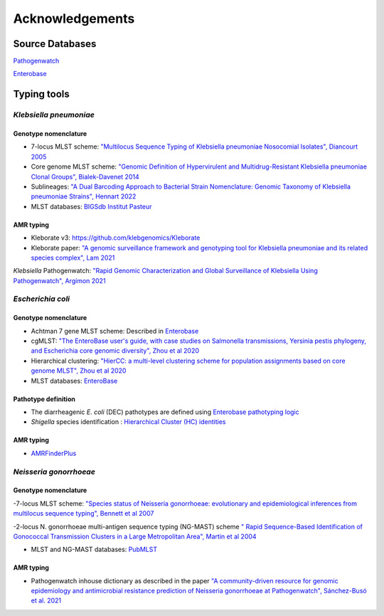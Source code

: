 .. _acknowledgements:

Acknowledgements
================

Source Databases
~~~~~~~~~~~~~~~~~~

`Pathogenwatch <https://pathogen.watch/>`_

`Enterobase <https://enterobase.warwick.ac.uk/>`_

Typing tools
~~~~~~~~~~~~~~~~~~

*Klebsiella pneumoniae*
----------------------

Genotype nomenclature
^^^^^^^^^^^^^^^^^^^^^

- 7-locus MLST scheme: `"Multilocus Sequence Typing of Klebsiella pneumoniae Nosocomial Isolates", Diancourt 2005 <https://doi.org/10.1128/jcm.43.8.4178-4182.2005>`_

- Core genome MLST scheme: `"Genomic Definition of Hypervirulent and Multidrug-Resistant Klebsiella pneumoniae Clonal Groups", Bialek-Davenet 2014 <https://doi.org/10.3201/eid2011.140206>`_

- Sublineages: `"A Dual Barcoding Approach to Bacterial Strain Nomenclature: Genomic Taxonomy of Klebsiella pneumoniae Strains", Hennart 2022 <https://doi.org/10.1093/molbev/msac135>`_

- MLST databases: `BIGSdb Institut Pasteur <https://bigsdb.pasteur.fr/klebsiella/>`_

AMR typing
^^^^^^^^^^

- Kleborate v3: `https://github.com/klebgenomics/Kleborate <https://github.com/klebgenomics/Kleborate>`_

- Kleborate paper: `"A genomic surveillance framework and genotyping tool for Klebsiella pneumoniae and its related species complex", Lam 2021 <https://doi.org/10.1038/s41467-021-24448-3>`_

*Klebsiella* Pathogenwatch: `"Rapid Genomic Characterization and Global Surveillance of Klebsiella Using Pathogenwatch", Argímon 2021 <https://doi.org/10.1093/cid/ciab784>`_



*Escherichia coli* 
------------------

Genotype nomenclature
^^^^^^^^^^^^^^^^^^^^^

- Achtman 7 gene MLST scheme: Described in `Enterobase <https://enterobase.readthedocs.io/en/latest/mlst/mlst-legacy-info-ecoli.html/>`_

- cgMLST: `"The EnteroBase user's guide, with case studies on Salmonella transmissions, Yersinia pestis phylogeny, and Escherichia core genomic diversity", Zhou et al 2020 <http://www.genome.org/cgi/doi/10.1101/gr.251678.119>`_

- Hierarchical clustering: `"HierCC: a multi-level clustering scheme for population assignments based on core genome MLST", Zhou et al 2020 <https://doi.org/10.1093/bioinformatics/btab234>`_

- MLST databases: `EnteroBase <https://enterobase.warwick.ac.uk/>`_

Pathotype definition
^^^^^^^^^^^^^^^^^^^^^

- The diarrheagenic *E. coli* (DEC) pathotypes are defined using `Enterobase pathotyping logic <https://enterobase.readthedocs.io/en/latest/pipelines/backend-pipeline-phylotypes.html?highlight=pathovar>`_

- *Shigella* species identification : `Hierarchical Cluster (HC) identities  <https://enterobase.readthedocs.io/en/latest/pipelines/backend-pipeline-phylotypes.html?highlight=pathovar>`_

AMR typing
^^^^^^^^^^^^^^^^^^^^^

- `AMRFinderPlus <https://github.com/ncbi/amr>`_



*Neisseria gonorrhoeae* 
-----------------------

Genotype nomenclature
^^^^^^^^^^^^^^^^^^^^^

-7-locus MLST scheme: `"Species status of Neisseria gonorrhoeae: evolutionary and epidemiological inferences from multilocus sequence typing", Bennett et al 2007 <https://doi.org/10.1186/1741-7007-5-35>`_

-2-locus N. gonorrhoeae multi-antigen sequence typing (NG-MAST) scheme `" Rapid Sequence-Based Identification of Gonococcal Transmission Clusters in a Large Metropolitan Area", Martin et al 2004 <https://doi.org/10.1086/383047>`_

- MLST and NG-MAST databases: `PubMLST <https://pubmlst.org/neisseria/>`_

AMR typing
^^^^^^^^^^^^^^^^^^^^^

- Pathogenwatch inhouse dictionary as described in the paper `"A community-driven resource for genomic epidemiology and antimicrobial resistance prediction of Neisseria gonorrhoeae at Pathogenwatch", Sánchez-Busó et al. 2021 <https://doi.org/10.1186/s13073-021-00858-2>`_
